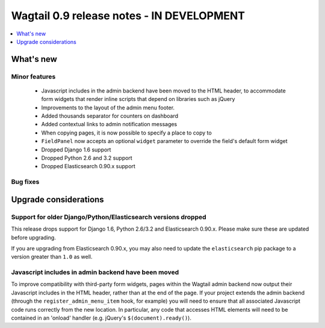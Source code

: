 ==========================================
Wagtail 0.9 release notes - IN DEVELOPMENT
==========================================

.. contents::
    :local:
    :depth: 1


What's new
==========

Minor features
~~~~~~~~~~~~~~

 * Javascript includes in the admin backend have been moved to the HTML header, to accommodate form widgets that render inline scripts that depend on libraries such as jQuery
 * Improvements to the layout of the admin menu footer.
 * Added thousands separator for counters on dashboard
 * Added contextual links to admin notification messages
 * When copying pages, it is now possible to specify a place to copy to
 * ``FieldPanel`` now accepts an optional ``widget`` parameter to override the field's default form widget
 * Dropped Django 1.6 support
 * Dropped Python 2.6 and 3.2 support
 * Dropped Elasticsearch 0.90.x support


Bug fixes
~~~~~~~~~


Upgrade considerations
======================

Support for older Django/Python/Elasticsearch versions dropped
~~~~~~~~~~~~~~~~~~~~~~~~~~~~~~~~~~~~~~~~~~~~~~~~~~~~~~~~~~~~~~

This release drops support for Django 1.6, Python 2.6/3.2 and Elasticsearch 0.90.x. Please make sure these are updated before upgrading.

If you are upgrading from Elasticsearch 0.90.x, you may also need to update the ``elasticsearch`` pip package to a version greater than ``1.0`` as well.


Javascript includes in admin backend have been moved
~~~~~~~~~~~~~~~~~~~~~~~~~~~~~~~~~~~~~~~~~~~~~~~~~~~~

To improve compatibility with third-party form widgets, pages within the Wagtail admin backend now output their Javascript includes in the HTML header, rather than at the end of the page. If your project extends the admin backend (through the ``register_admin_menu_item`` hook, for example) you will need to ensure that all associated Javascript code runs correctly from the new location. In particular, any code that accesses HTML elements will need to be contained in an 'onload' handler (e.g. jQuery's ``$(document).ready()``).
